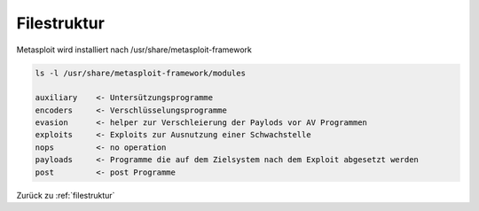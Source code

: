 .. _filestruktur:

Filestruktur
###############

Metasploit wird installiert nach /usr/share/metasploit-framework

.. code:: bash

    ls -l /usr/share/metasploit-framework/modules

    auxiliary    <- Untersützungsprogramme
    encoders     <- Verschlüsselungsprogramme
    evasion      <- helper zur Verschleierung der Paylods vor AV Programmen
    exploits     <- Exploits zur Ausnutzung einer Schwachstelle
    nops         <- no operation
    payloads     <- Programme die auf dem Zielsystem nach dem Exploit abgesetzt werden
    post         <- post Programme 




Zurück zu :ref:`filestruktur`
